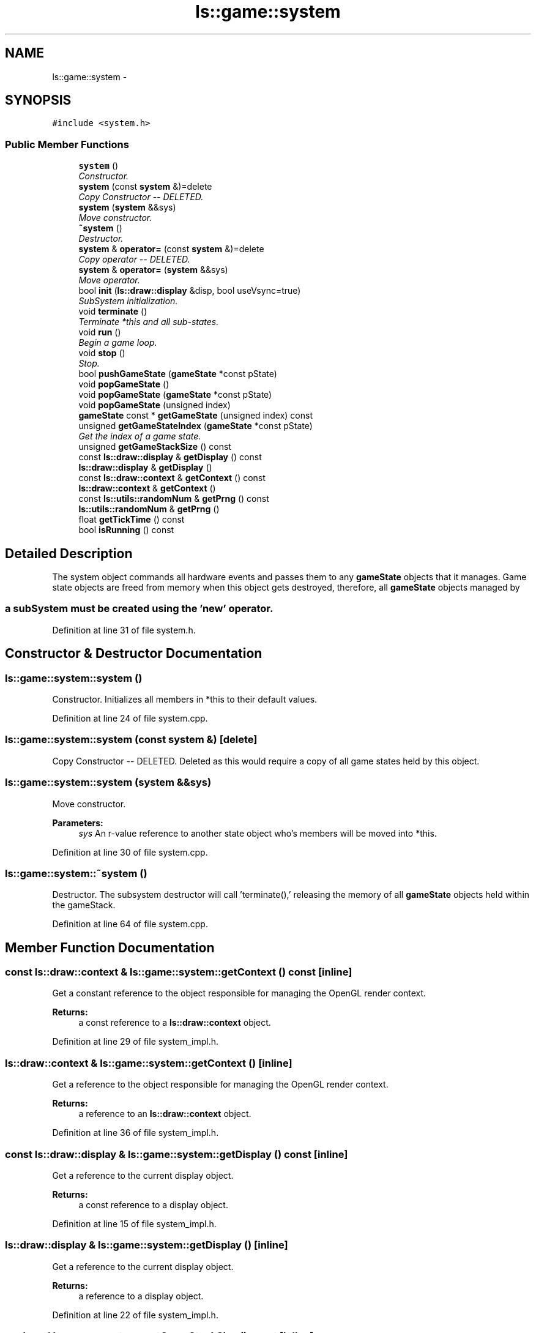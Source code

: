 .TH "ls::game::system" 3 "Sun Oct 26 2014" "Version Pre-Alpha" "LightSky" \" -*- nroff -*-
.ad l
.nh
.SH NAME
ls::game::system \- 
.SH SYNOPSIS
.br
.PP
.PP
\fC#include <system\&.h>\fP
.SS "Public Member Functions"

.in +1c
.ti -1c
.RI "\fBsystem\fP ()"
.br
.RI "\fIConstructor\&. \fP"
.ti -1c
.RI "\fBsystem\fP (const \fBsystem\fP &)=delete"
.br
.RI "\fICopy Constructor -- DELETED\&. \fP"
.ti -1c
.RI "\fBsystem\fP (\fBsystem\fP &&sys)"
.br
.RI "\fIMove constructor\&. \fP"
.ti -1c
.RI "\fB~system\fP ()"
.br
.RI "\fIDestructor\&. \fP"
.ti -1c
.RI "\fBsystem\fP & \fBoperator=\fP (const \fBsystem\fP &)=delete"
.br
.RI "\fICopy operator -- DELETED\&. \fP"
.ti -1c
.RI "\fBsystem\fP & \fBoperator=\fP (\fBsystem\fP &&sys)"
.br
.RI "\fIMove operator\&. \fP"
.ti -1c
.RI "bool \fBinit\fP (\fBls::draw::display\fP &disp, bool useVsync=true)"
.br
.RI "\fISubSystem initialization\&. \fP"
.ti -1c
.RI "void \fBterminate\fP ()"
.br
.RI "\fITerminate *this and all sub-states\&. \fP"
.ti -1c
.RI "void \fBrun\fP ()"
.br
.RI "\fIBegin a game loop\&. \fP"
.ti -1c
.RI "void \fBstop\fP ()"
.br
.RI "\fIStop\&. \fP"
.ti -1c
.RI "bool \fBpushGameState\fP (\fBgameState\fP *const pState)"
.br
.ti -1c
.RI "void \fBpopGameState\fP ()"
.br
.ti -1c
.RI "void \fBpopGameState\fP (\fBgameState\fP *const pState)"
.br
.ti -1c
.RI "void \fBpopGameState\fP (unsigned index)"
.br
.ti -1c
.RI "\fBgameState\fP const * \fBgetGameState\fP (unsigned index) const "
.br
.ti -1c
.RI "unsigned \fBgetGameStateIndex\fP (\fBgameState\fP *const pState)"
.br
.RI "\fIGet the index of a game state\&. \fP"
.ti -1c
.RI "unsigned \fBgetGameStackSize\fP () const "
.br
.ti -1c
.RI "const \fBls::draw::display\fP & \fBgetDisplay\fP () const "
.br
.ti -1c
.RI "\fBls::draw::display\fP & \fBgetDisplay\fP ()"
.br
.ti -1c
.RI "const \fBls::draw::context\fP & \fBgetContext\fP () const "
.br
.ti -1c
.RI "\fBls::draw::context\fP & \fBgetContext\fP ()"
.br
.ti -1c
.RI "const \fBls::utils::randomNum\fP & \fBgetPrng\fP () const "
.br
.ti -1c
.RI "\fBls::utils::randomNum\fP & \fBgetPrng\fP ()"
.br
.ti -1c
.RI "float \fBgetTickTime\fP () const "
.br
.ti -1c
.RI "bool \fBisRunning\fP () const "
.br
.in -1c
.SH "Detailed Description"
.PP 

.PP
 The system object commands all hardware events and passes them to any \fBgameState\fP objects that it manages\&. Game state objects are freed from memory when this object gets destroyed, therefore, all \fBgameState\fP objects managed by 
.SS "a subSystem must be created using the 'new' operator\&. "

.PP
Definition at line 31 of file system\&.h\&.
.SH "Constructor & Destructor Documentation"
.PP 
.SS "ls::game::system::system ()"

.PP
Constructor\&. Initializes all members in *this to their default values\&. 
.PP
Definition at line 24 of file system\&.cpp\&.
.SS "ls::game::system::system (const \fBsystem\fP &)\fC [delete]\fP"

.PP
Copy Constructor -- DELETED\&. Deleted as this would require a copy of all game states held by this object\&. 
.SS "ls::game::system::system (\fBsystem\fP &&sys)"

.PP
Move constructor\&. 
.PP
\fBParameters:\fP
.RS 4
\fIsys\fP An r-value reference to another state object who's members will be moved into *this\&. 
.RE
.PP

.PP
Definition at line 30 of file system\&.cpp\&.
.SS "ls::game::system::~system ()"

.PP
Destructor\&. The subsystem destructor will call 'terminate(),' releasing the memory of all \fBgameState\fP objects held within the gameStack\&. 
.PP
Definition at line 64 of file system\&.cpp\&.
.SH "Member Function Documentation"
.PP 
.SS "const \fBls::draw::context\fP & ls::game::system::getContext () const\fC [inline]\fP"
Get a constant reference to the object responsible for managing the OpenGL render context\&.
.PP
\fBReturns:\fP
.RS 4
a const reference to a \fBls::draw::context\fP object\&. 
.RE
.PP

.PP
Definition at line 29 of file system_impl\&.h\&.
.SS "\fBls::draw::context\fP & ls::game::system::getContext ()\fC [inline]\fP"
Get a reference to the object responsible for managing the OpenGL render context\&.
.PP
\fBReturns:\fP
.RS 4
a reference to an \fBls::draw::context\fP object\&. 
.RE
.PP

.PP
Definition at line 36 of file system_impl\&.h\&.
.SS "const \fBls::draw::display\fP & ls::game::system::getDisplay () const\fC [inline]\fP"
Get a reference to the current display object\&.
.PP
\fBReturns:\fP
.RS 4
a const reference to a display object\&. 
.RE
.PP

.PP
Definition at line 15 of file system_impl\&.h\&.
.SS "\fBls::draw::display\fP & ls::game::system::getDisplay ()\fC [inline]\fP"
Get a reference to the current display object\&.
.PP
\fBReturns:\fP
.RS 4
a reference to a display object\&. 
.RE
.PP

.PP
Definition at line 22 of file system_impl\&.h\&.
.SS "unsigned ls::game::system::getGameStackSize () const\fC [inline]\fP"
Get the number of game states contained within *this\&.
.PP
\fBReturns:\fP
.RS 4
The number of states managed by this system\&. 
.RE
.PP

.PP
Definition at line 8 of file system_impl\&.h\&.
.SS "\fBgameState\fP const * ls::game::system::getGameState (unsignedindex) const"
Get a game state using an index\&.
.PP
\fBParameters:\fP
.RS 4
\fIindex\fP The index of the desired gamestate contained in *this\&.
.RE
.PP
\fBReturns:\fP
.RS 4
a pointer to the desired game state\&. Null if the index was out of bounds\&. 
.RE
.PP

.PP
Definition at line 297 of file system\&.cpp\&.
.SS "unsigned ls::game::system::getGameStateIndex (\fBgameState\fP *constpState)"

.PP
Get the index of a game state\&. 
.PP
\fBParameters:\fP
.RS 4
\fIpState\fP A pointer to the desired game state contained in *this\&.
.RE
.PP
\fBReturns:\fP
.RS 4
The index of the game state held within the game list\&. GAME_INVALID if the state was not found\&. 
.RE
.PP

.PP
Definition at line 310 of file system\&.cpp\&.
.SS "const \fBls::utils::randomNum\fP & ls::game::system::getPrng () const\fC [inline]\fP"
Get a reference to the system prng (pseudo-random number generator)\&.
.PP
\fBReturns:\fP
.RS 4
a const reference to a \fBls::utils::randomNum\fP object\&. 
.RE
.PP

.PP
Definition at line 43 of file system_impl\&.h\&.
.SS "\fBls::utils::randomNum\fP & ls::game::system::getPrng ()\fC [inline]\fP"
Get a reference to the system prng (pseudo-random number generator)\&.
.PP
\fBReturns:\fP
.RS 4
a reference to a \fBls::utils::randomNum\fP object\&. 
.RE
.PP

.PP
Definition at line 50 of file system_impl\&.h\&.
.SS "float ls::game::system::getTickTime () const\fC [inline]\fP"
Get the current number of ticks per frame (in milliseconds)\&.
.PP
\fBReturns:\fP
.RS 4
A floating point number which represents the number of milliseconds which have passed since the last complete update\&. 
.RE
.PP

.PP
Definition at line 57 of file system_impl\&.h\&.
.SS "bool ls::game::system::init (\fBls::draw::display\fP &disp, booluseVsync = \fCtrue\fP)"

.PP
SubSystem initialization\&. 
.PP
\fBParameters:\fP
.RS 4
\fIdisp\fP A display object\&. If the display is not already running, this method will cause if to be created\&. The display will remain attached to *this object until 'terminate()' is called\&.
.br
\fIuseVsync\fP Determine if the display should have VSync enabled\&.
.RE
.PP
\fBReturns:\fP
.RS 4
TRUE if this object was successfully initialized\&. FALSE if something went wrong\&. 
.RE
.PP

.PP
Definition at line 71 of file system\&.cpp\&.
.SS "bool ls::game::system::isRunning () const\fC [inline]\fP"
Determine if *this system is still running and operational\&. This function has the same effect as querying this->\fBgetGameStackSize()\fP > 0
.PP
\fBReturns:\fP
.RS 4
TRUE if the game list has something pushed onto it, FALSE if otherwise\&. 
.RE
.PP

.PP
Definition at line 64 of file system_impl\&.h\&.
.SS "\fBsystem\fP& ls::game::system::operator= (const \fBsystem\fP &)\fC [delete]\fP"

.PP
Copy operator -- DELETED\&. This method has been deleted in order to avoid a copy of all gameStates managed by this container\&. 
.SS "\fBsystem\fP & ls::game::system::operator= (\fBsystem\fP &&sys)"

.PP
Move operator\&. 
.PP
\fBParameters:\fP
.RS 4
\fIsys\fP An r-value reference to another state object who's members will be moved into *this\&.
.RE
.PP
\fBReturns:\fP
.RS 4
A reference to *this\&. 
.RE
.PP

.PP
Definition at line 44 of file system\&.cpp\&.
.SS "void ls::game::system::popGameState ()"
Pop the last game state from the list\&. If there are no states left in the list, the system will stop\&. 
.PP
Definition at line 264 of file system\&.cpp\&.
.SS "void ls::game::system::popGameState (\fBgameState\fP *constpState)"
Search for a game state in the list and remove it if it exists\&.
.PP
\fBParameters:\fP
.RS 4
\fIpState\fP A pointer to the desired game state\&. 
.RE
.PP

.PP
Definition at line 273 of file system\&.cpp\&.
.SS "void ls::game::system::popGameState (unsignedindex)"
Search for a game state in the list and remove it if it exists\&.
.PP
\fBParameters:\fP
.RS 4
\fIindex\fP An index of the desired game state\&. 
.RE
.PP

.PP
Definition at line 285 of file system\&.cpp\&.
.SS "bool ls::game::system::pushGameState (\fBgameState\fP *constpState)"
Push a game state onto the state list\&. All prior states will be paused, allowing the topmost state to receive hardware events\&.
.PP
\fBParameters:\fP
.RS 4
\fIpState\fP A pointer to a \fBgameState\fP object allocated with 'new\&.' 
.RE
.PP

.PP
Definition at line 248 of file system\&.cpp\&.
.SS "void ls::game::system::run ()"

.PP
Begin a game loop\&. This method will iterate through all gameStates , pass them hardware events, and call their methods to start, stop, pause, or update\&. This method must be called in a program's main loop\&. 
.PP
Definition at line 135 of file system\&.cpp\&.
.SS "void ls::game::system::stop ()"

.PP
Stop\&. This method will iterate through each managed game state and stop them, thereby destroying each owned state\&. 
.PP
Definition at line 324 of file system\&.cpp\&.
.SS "void ls::game::system::terminate ()"

.PP
Terminate *this and all sub-states\&. This method will free all memory and resources of all game states managed by this container\&. 
.PP
Definition at line 116 of file system\&.cpp\&.

.SH "Author"
.PP 
Generated automatically by Doxygen for LightSky from the source code\&.
